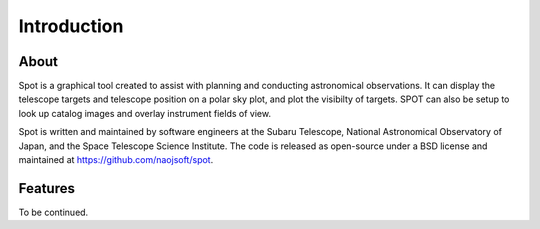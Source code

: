 ++++++++++++
Introduction
++++++++++++

=====
About
=====

Spot is a graphical tool created to assist with planning and 
conducting astronomical observations.  It can display the telescope 
targets and telescope position on a polar sky plot, and plot the 
visibilty of targets. SPOT can also be setup to look up catalog 
images and overlay instrument fields of view. 

Spot is written and maintained by software engineers at the
Subaru Telescope, National Astronomical Observatory of Japan, and the
Space Telescope Science Institute. The code is released as open-source
under a BSD license and maintained at https://github.com/naojsoft/spot. 

========
Features
========

To be continued.
